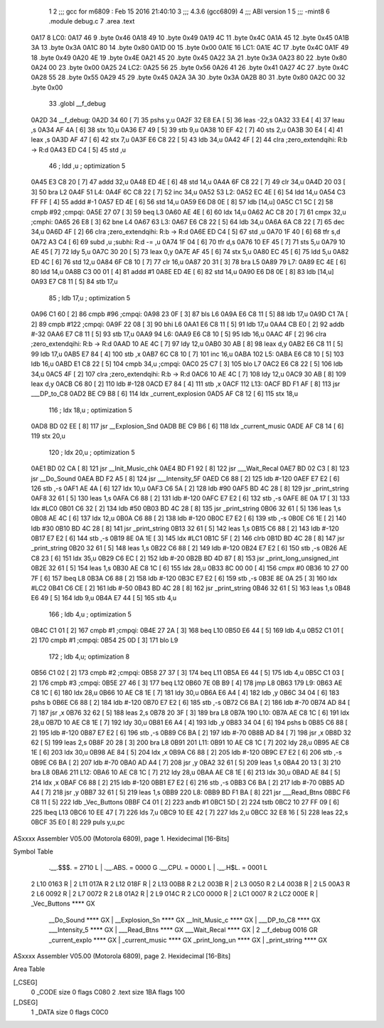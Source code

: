                               1 
                              2 ;;; gcc for m6809 : Feb 15 2016 21:40:10
                              3 ;;; 4.3.6 (gcc6809)
                              4 ;;; ABI version 1
                              5 ;;; -mint8
                              6 	.module	debug.c
                              7 	.area .text
   0A17                       8 LC0:
   0A17 46                    9 	.byte	0x46
   0A18 49                   10 	.byte	0x49
   0A19 4C                   11 	.byte	0x4C
   0A1A 45                   12 	.byte	0x45
   0A1B 3A                   13 	.byte	0x3A
   0A1C 80                   14 	.byte	0x80
   0A1D 00                   15 	.byte	0x00
   0A1E                      16 LC1:
   0A1E 4C                   17 	.byte	0x4C
   0A1F 49                   18 	.byte	0x49
   0A20 4E                   19 	.byte	0x4E
   0A21 45                   20 	.byte	0x45
   0A22 3A                   21 	.byte	0x3A
   0A23 80                   22 	.byte	0x80
   0A24 00                   23 	.byte	0x00
   0A25                      24 LC2:
   0A25 56                   25 	.byte	0x56
   0A26 41                   26 	.byte	0x41
   0A27 4C                   27 	.byte	0x4C
   0A28 55                   28 	.byte	0x55
   0A29 45                   29 	.byte	0x45
   0A2A 3A                   30 	.byte	0x3A
   0A2B 80                   31 	.byte	0x80
   0A2C 00                   32 	.byte	0x00
                             33 	.globl __f_debug
   0A2D                      34 __f_debug:
   0A2D 34 60         [ 7]   35 	pshs	y,u
   0A2F 32 E8 EA      [ 5]   36 	leas	-22,s
   0A32 33 E4         [ 4]   37 	leau	,s
   0A34 AF 4A         [ 6]   38 	stx	10,u
   0A36 E7 49         [ 5]   39 	stb	9,u
   0A38 10 EF 42      [ 7]   40 	sts	2,u
   0A3B 30 E4         [ 4]   41 	leax	,s
   0A3D AF 47         [ 6]   42 	stx	7,u
   0A3F E6 C8 22      [ 5]   43 	ldb	34,u
   0A42 4F            [ 2]   44 	clra		;zero_extendqihi: R:b -> R:d
   0A43 ED C4         [ 5]   45 	std	,u
                             46 	; ldd	,u	; optimization 5
   0A45 E3 C8 20      [ 7]   47 	addd	32,u
   0A48 ED 4E         [ 6]   48 	std	14,u
   0A4A 6F C8 22      [ 7]   49 	clr	34,u
   0A4D 20 03         [ 3]   50 	bra	L2
   0A4F                      51 L4:
   0A4F 6C C8 22      [ 7]   52 	inc	34,u
   0A52                      53 L2:
   0A52 EC 4E         [ 6]   54 	ldd	14,u
   0A54 C3 FF FF      [ 4]   55 	addd	#-1
   0A57 ED 4E         [ 6]   56 	std	14,u
   0A59 E6 D8 0E      [ 8]   57 	ldb	[14,u]
   0A5C C1 5C         [ 2]   58 	cmpb	#92	;cmpqi:
   0A5E 27 07         [ 3]   59 	beq	L3
   0A60 AE 4E         [ 6]   60 	ldx	14,u
   0A62 AC C8 20      [ 7]   61 	cmpx	32,u	;cmphi:
   0A65 26 E8         [ 3]   62 	bne	L4
   0A67                      63 L3:
   0A67 E6 C8 22      [ 5]   64 	ldb	34,u
   0A6A 6A C8 22      [ 7]   65 	dec	34,u
   0A6D 4F            [ 2]   66 	clra		;zero_extendqihi: R:b -> R:d
   0A6E ED C4         [ 5]   67 	std	,u
   0A70 1F 40         [ 6]   68 	tfr	s,d
   0A72 A3 C4         [ 6]   69 	subd	,u	;subhi: R:d -= ,u
   0A74 1F 04         [ 6]   70 	tfr	d,s
   0A76 10 EF 45      [ 7]   71 	sts	5,u
   0A79 10 AE 45      [ 7]   72 	ldy	5,u
   0A7C 30 20         [ 5]   73 	leax	0,y
   0A7E AF 45         [ 6]   74 	stx	5,u
   0A80 EC 45         [ 6]   75 	ldd	5,u
   0A82 ED 4C         [ 6]   76 	std	12,u
   0A84 6F C8 10      [ 7]   77 	clr	16,u
   0A87 20 31         [ 3]   78 	bra	L5
   0A89                      79 L7:
   0A89 EC 4E         [ 6]   80 	ldd	14,u
   0A8B C3 00 01      [ 4]   81 	addd	#1
   0A8E ED 4E         [ 6]   82 	std	14,u
   0A90 E6 D8 0E      [ 8]   83 	ldb	[14,u]
   0A93 E7 C8 11      [ 5]   84 	stb	17,u
                             85 	; ldb	17,u	; optimization 5
   0A96 C1 60         [ 2]   86 	cmpb	#96	;cmpqi:
   0A98 23 0F         [ 3]   87 	bls	L6
   0A9A E6 C8 11      [ 5]   88 	ldb	17,u
   0A9D C1 7A         [ 2]   89 	cmpb	#122	;cmpqi:
   0A9F 22 08         [ 3]   90 	bhi	L6
   0AA1 E6 C8 11      [ 5]   91 	ldb	17,u
   0AA4 CB E0         [ 2]   92 	addb	#-32
   0AA6 E7 C8 11      [ 5]   93 	stb	17,u
   0AA9                      94 L6:
   0AA9 E6 C8 10      [ 5]   95 	ldb	16,u
   0AAC 4F            [ 2]   96 	clra		;zero_extendqihi: R:b -> R:d
   0AAD 10 AE 4C      [ 7]   97 	ldy	12,u
   0AB0 30 AB         [ 8]   98 	leax	d,y
   0AB2 E6 C8 11      [ 5]   99 	ldb	17,u
   0AB5 E7 84         [ 4]  100 	stb	,x
   0AB7 6C C8 10      [ 7]  101 	inc	16,u
   0ABA                     102 L5:
   0ABA E6 C8 10      [ 5]  103 	ldb	16,u
   0ABD E1 C8 22      [ 5]  104 	cmpb	34,u	;cmpqi:
   0AC0 25 C7         [ 3]  105 	blo	L7
   0AC2 E6 C8 22      [ 5]  106 	ldb	34,u
   0AC5 4F            [ 2]  107 	clra		;zero_extendqihi: R:b -> R:d
   0AC6 10 AE 4C      [ 7]  108 	ldy	12,u
   0AC9 30 AB         [ 8]  109 	leax	d,y
   0ACB C6 80         [ 2]  110 	ldb	#-128
   0ACD E7 84         [ 4]  111 	stb	,x
   0ACF                     112 L13:
   0ACF BD F1 AF      [ 8]  113 	jsr	___DP_to_C8
   0AD2 BE C9 B8      [ 6]  114 	ldx	_current_explosion
   0AD5 AF C8 12      [ 6]  115 	stx	18,u
                            116 	; ldx	18,u	; optimization 5
   0AD8 BD 02 EE      [ 8]  117 	jsr	__Explosion_Snd
   0ADB BE C9 B6      [ 6]  118 	ldx	_current_music
   0ADE AF C8 14      [ 6]  119 	stx	20,u
                            120 	; ldx	20,u	; optimization 5
   0AE1 BD 02 CA      [ 8]  121 	jsr	__Init_Music_chk
   0AE4 BD F1 92      [ 8]  122 	jsr	___Wait_Recal
   0AE7 BD 02 C3      [ 8]  123 	jsr	__Do_Sound
   0AEA BD F2 A5      [ 8]  124 	jsr	___Intensity_5F
   0AED C6 88         [ 2]  125 	ldb	#-120
   0AEF E7 E2         [ 6]  126 	stb	,-s
   0AF1 AE 4A         [ 6]  127 	ldx	10,u
   0AF3 C6 5A         [ 2]  128 	ldb	#90
   0AF5 BD 4C 28      [ 8]  129 	jsr	_print_string
   0AF8 32 61         [ 5]  130 	leas	1,s
   0AFA C6 88         [ 2]  131 	ldb	#-120
   0AFC E7 E2         [ 6]  132 	stb	,-s
   0AFE 8E 0A 17      [ 3]  133 	ldx	#LC0
   0B01 C6 32         [ 2]  134 	ldb	#50
   0B03 BD 4C 28      [ 8]  135 	jsr	_print_string
   0B06 32 61         [ 5]  136 	leas	1,s
   0B08 AE 4C         [ 6]  137 	ldx	12,u
   0B0A C6 88         [ 2]  138 	ldb	#-120
   0B0C E7 E2         [ 6]  139 	stb	,-s
   0B0E C6 1E         [ 2]  140 	ldb	#30
   0B10 BD 4C 28      [ 8]  141 	jsr	_print_string
   0B13 32 61         [ 5]  142 	leas	1,s
   0B15 C6 88         [ 2]  143 	ldb	#-120
   0B17 E7 E2         [ 6]  144 	stb	,-s
   0B19 8E 0A 1E      [ 3]  145 	ldx	#LC1
   0B1C 5F            [ 2]  146 	clrb
   0B1D BD 4C 28      [ 8]  147 	jsr	_print_string
   0B20 32 61         [ 5]  148 	leas	1,s
   0B22 C6 88         [ 2]  149 	ldb	#-120
   0B24 E7 E2         [ 6]  150 	stb	,-s
   0B26 AE C8 23      [ 6]  151 	ldx	35,u
   0B29 C6 EC         [ 2]  152 	ldb	#-20
   0B2B BD 4D 87      [ 8]  153 	jsr	_print_long_unsigned_int
   0B2E 32 61         [ 5]  154 	leas	1,s
   0B30 AE C8 1C      [ 6]  155 	ldx	28,u
   0B33 8C 00 00      [ 4]  156 	cmpx	#0
   0B36 10 27 00 7F   [ 6]  157 	lbeq	L8
   0B3A C6 88         [ 2]  158 	ldb	#-120
   0B3C E7 E2         [ 6]  159 	stb	,-s
   0B3E 8E 0A 25      [ 3]  160 	ldx	#LC2
   0B41 C6 CE         [ 2]  161 	ldb	#-50
   0B43 BD 4C 28      [ 8]  162 	jsr	_print_string
   0B46 32 61         [ 5]  163 	leas	1,s
   0B48 E6 49         [ 5]  164 	ldb	9,u
   0B4A E7 44         [ 5]  165 	stb	4,u
                            166 	; ldb	4,u	; optimization 5
   0B4C C1 01         [ 2]  167 	cmpb	#1	;cmpqi:
   0B4E 27 2A         [ 3]  168 	beq	L10
   0B50 E6 44         [ 5]  169 	ldb	4,u
   0B52 C1 01         [ 2]  170 	cmpb	#1	;cmpqi:
   0B54 25 0D         [ 3]  171 	blo	L9
                            172 	; ldb	4,u; optimization 8
   0B56 C1 02         [ 2]  173 	cmpb	#2	;cmpqi:
   0B58 27 37         [ 3]  174 	beq	L11
   0B5A E6 44         [ 5]  175 	ldb	4,u
   0B5C C1 03         [ 2]  176 	cmpb	#3	;cmpqi:
   0B5E 27 46         [ 3]  177 	beq	L12
   0B60 7E 0B B9      [ 4]  178 	jmp	L8
   0B63                     179 L9:
   0B63 AE C8 1C      [ 6]  180 	ldx	28,u
   0B66 10 AE C8 1E   [ 7]  181 	ldy	30,u
   0B6A E6 A4         [ 4]  182 	ldb	,y
   0B6C 34 04         [ 6]  183 	pshs	b
   0B6E C6 88         [ 2]  184 	ldb	#-120
   0B70 E7 E2         [ 6]  185 	stb	,-s
   0B72 C6 BA         [ 2]  186 	ldb	#-70
   0B74 AD 84         [ 7]  187 	jsr	,x
   0B76 32 62         [ 5]  188 	leas	2,s
   0B78 20 3F         [ 3]  189 	bra	L8
   0B7A                     190 L10:
   0B7A AE C8 1C      [ 6]  191 	ldx	28,u
   0B7D 10 AE C8 1E   [ 7]  192 	ldy	30,u
   0B81 E6 A4         [ 4]  193 	ldb	,y
   0B83 34 04         [ 6]  194 	pshs	b
   0B85 C6 88         [ 2]  195 	ldb	#-120
   0B87 E7 E2         [ 6]  196 	stb	,-s
   0B89 C6 BA         [ 2]  197 	ldb	#-70
   0B8B AD 84         [ 7]  198 	jsr	,x
   0B8D 32 62         [ 5]  199 	leas	2,s
   0B8F 20 28         [ 3]  200 	bra	L8
   0B91                     201 L11:
   0B91 10 AE C8 1C   [ 7]  202 	ldy	28,u
   0B95 AE C8 1E      [ 6]  203 	ldx	30,u
   0B98 AE 84         [ 5]  204 	ldx	,x
   0B9A C6 88         [ 2]  205 	ldb	#-120
   0B9C E7 E2         [ 6]  206 	stb	,-s
   0B9E C6 BA         [ 2]  207 	ldb	#-70
   0BA0 AD A4         [ 7]  208 	jsr	,y
   0BA2 32 61         [ 5]  209 	leas	1,s
   0BA4 20 13         [ 3]  210 	bra	L8
   0BA6                     211 L12:
   0BA6 10 AE C8 1C   [ 7]  212 	ldy	28,u
   0BAA AE C8 1E      [ 6]  213 	ldx	30,u
   0BAD AE 84         [ 5]  214 	ldx	,x
   0BAF C6 88         [ 2]  215 	ldb	#-120
   0BB1 E7 E2         [ 6]  216 	stb	,-s
   0BB3 C6 BA         [ 2]  217 	ldb	#-70
   0BB5 AD A4         [ 7]  218 	jsr	,y
   0BB7 32 61         [ 5]  219 	leas	1,s
   0BB9                     220 L8:
   0BB9 BD F1 BA      [ 8]  221 	jsr	___Read_Btns
   0BBC F6 C8 11      [ 5]  222 	ldb	_Vec_Buttons
   0BBF C4 01         [ 2]  223 	andb	#1
   0BC1 5D            [ 2]  224 	tstb
   0BC2 10 27 FF 09   [ 6]  225 	lbeq	L13
   0BC6 10 EE 47      [ 7]  226 	lds	7,u
   0BC9 10 EE 42      [ 7]  227 	lds	2,u
   0BCC 32 E8 16      [ 5]  228 	leas	22,s
   0BCF 35 E0         [ 8]  229 	puls	y,u,pc
ASxxxx Assembler V05.00  (Motorola 6809), page 1.
Hexidecimal [16-Bits]

Symbol Table

    .__.$$$.       =   2710 L   |     .__.ABS.       =   0000 G
    .__.CPU.       =   0000 L   |     .__.H$L.       =   0001 L
  2 L10                0163 R   |   2 L11                017A R
  2 L12                018F R   |   2 L13                00B8 R
  2 L2                 003B R   |   2 L3                 0050 R
  2 L4                 0038 R   |   2 L5                 00A3 R
  2 L6                 0092 R   |   2 L7                 0072 R
  2 L8                 01A2 R   |   2 L9                 014C R
  2 LC0                0000 R   |   2 LC1                0007 R
  2 LC2                000E R   |     _Vec_Buttons       **** GX
    __Do_Sound         **** GX  |     __Explosion_Sn     **** GX
    __Init_Music_c     **** GX  |     ___DP_to_C8        **** GX
    ___Intensity_5     **** GX  |     ___Read_Btns       **** GX
    ___Wait_Recal      **** GX  |   2 __f_debug          0016 GR
    _current_explo     **** GX  |     _current_music     **** GX
    _print_long_un     **** GX  |     _print_string      **** GX

ASxxxx Assembler V05.00  (Motorola 6809), page 2.
Hexidecimal [16-Bits]

Area Table

[_CSEG]
   0 _CODE            size    0   flags C080
   2 .text            size  1BA   flags  100
[_DSEG]
   1 _DATA            size    0   flags C0C0

